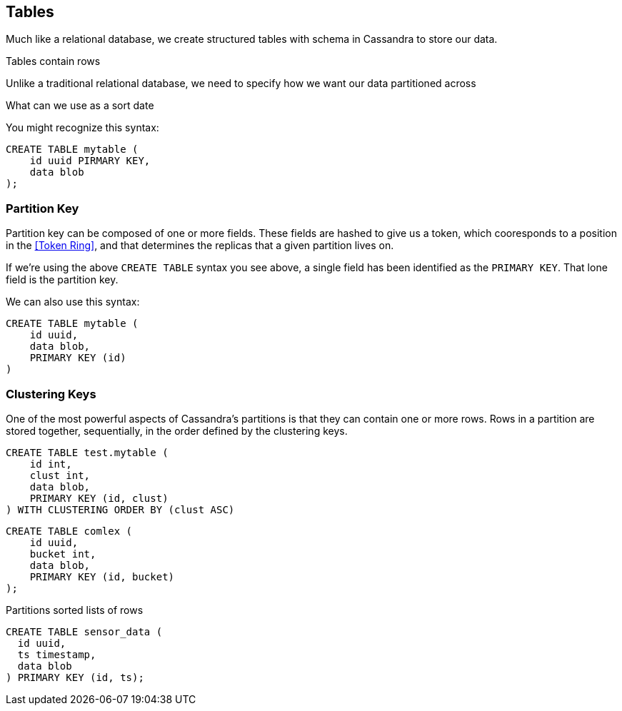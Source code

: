 == Tables

Much like a relational database, we create structured tables with schema in Cassandra to store our data.

Tables contain rows

Unlike a traditional relational database, we need to specify how we want our data partitioned across
 
What can we use as a sort date


You might recognize this syntax:

```text
CREATE TABLE mytable (
    id uuid PIRMARY KEY,
    data blob
);
```

=== Partition Key


Partition key can be composed of one or more fields.  These fields are hashed to give us a token, which cooresponds to a position in the <<Token Ring>>, and that determines the replicas that a given partition lives on.

If we're using the above `CREATE TABLE` syntax you see above, a single field has been identified as the `PRIMARY KEY`.  That lone field is the partition key.

We can also use this syntax:

```text
CREATE TABLE mytable (
    id uuid,
    data blob,
    PRIMARY KEY (id)
)
```

=== Clustering Keys

One of the most powerful aspects of Cassandra's partitions is that they can contain one or more rows.  Rows in a partition are stored together, sequentially, in the order defined by the clustering keys.



```text
CREATE TABLE test.mytable (
    id int,
    clust int,
    data blob,
    PRIMARY KEY (id, clust)
) WITH CLUSTERING ORDER BY (clust ASC)
```



```text
CREATE TABLE comlex (
    id uuid,
    bucket int,
    data blob,
    PRIMARY KEY (id, bucket)
);
```


Partitions
 sorted lists of rows

```text
CREATE TABLE sensor_data (
  id uuid,
  ts timestamp,
  data blob
) PRIMARY KEY (id, ts);
```

